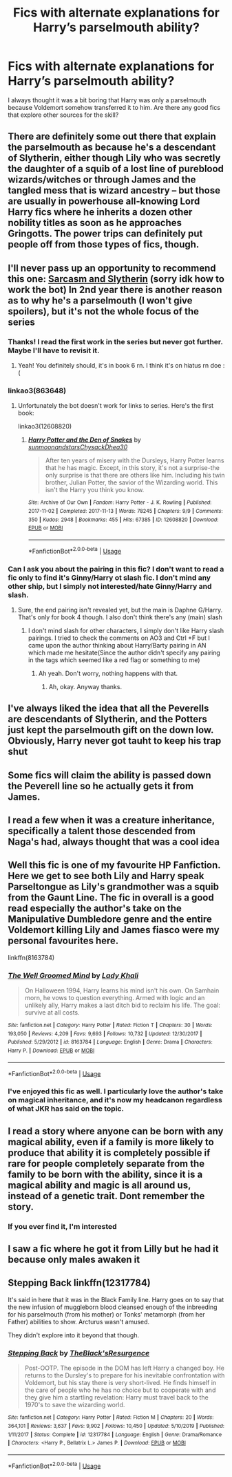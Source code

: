 #+TITLE: Fics with alternate explanations for Harry’s parselmouth ability?

* Fics with alternate explanations for Harry’s parselmouth ability?
:PROPERTIES:
:Author: i8laura
:Score: 26
:DateUnix: 1579718395.0
:DateShort: 2020-Jan-22
:FlairText: Request
:END:
I always thought it was a bit boring that Harry was only a parselmouth because Voldemort somehow transferred it to him. Are there any good fics that explore other sources for the skill?


** There are definitely some out there that explain the parselmouth as because he's a descendant of Slytherin, either though Lily who was secretly the daughter of a squib of a lost line of pureblood wizards/witches or through James and the tangled mess that is wizard ancestry -- but those are usually in powerhouse all-knowing Lord Harry fics where he inherits a dozen other nobility titles as soon as he approaches Gringotts. The power trips can definitely put people off from those types of fics, though.
:PROPERTIES:
:Author: Txoriak
:Score: 20
:DateUnix: 1579729692.0
:DateShort: 2020-Jan-23
:END:


** I'll never pass up an opportunity to recommend this one: [[https://www.archiveofourown.org/series/863648][Sarcasm and Slytherin]] (sorry idk how to work the bot) In 2nd year there is another reason as to why he's a parselmouth (I won't give spoilers), but it's not the whole focus of the series
:PROPERTIES:
:Author: nmckl
:Score: 15
:DateUnix: 1579726669.0
:DateShort: 2020-Jan-23
:END:

*** Thanks! I read the first work in the series but never got further. Maybe I'll have to revisit it.
:PROPERTIES:
:Author: i8laura
:Score: 3
:DateUnix: 1579730689.0
:DateShort: 2020-Jan-23
:END:

**** Yeah! You definitely should, it's in book 6 rn. I think it's on hiatus rn doe :(
:PROPERTIES:
:Author: nmckl
:Score: 2
:DateUnix: 1579802832.0
:DateShort: 2020-Jan-23
:END:


*** linkao3(863648)
:PROPERTIES:
:Author: Nyanmaru_San
:Score: 3
:DateUnix: 1579748078.0
:DateShort: 2020-Jan-23
:END:

**** Unfortunately the bot doesn't work for links to series. Here's the first book:

linkao3(12608820)
:PROPERTIES:
:Author: chiruochiba
:Score: 1
:DateUnix: 1579830192.0
:DateShort: 2020-Jan-24
:END:

***** [[https://archiveofourown.org/works/12608820][*/Harry Potter and the Den of Snakes/*]] by [[https://www.archiveofourown.org/users/sunmoonandstars/pseuds/sunmoonandstars/users/Chysack/pseuds/Chysack/users/Dhea30/pseuds/Dhea30][/sunmoonandstarsChysackDhea30/]]

#+begin_quote
  After ten years of misery with the Dursleys, Harry Potter learns that he has magic. Except, in this story, it's not a surprise-the only surprise is that there are others like him. Including his twin brother, Julian Potter, the savior of the Wizarding world. This isn't the Harry you think you know.
#+end_quote

^{/Site/:} ^{Archive} ^{of} ^{Our} ^{Own} ^{*|*} ^{/Fandom/:} ^{Harry} ^{Potter} ^{-} ^{J.} ^{K.} ^{Rowling} ^{*|*} ^{/Published/:} ^{2017-11-02} ^{*|*} ^{/Completed/:} ^{2017-11-13} ^{*|*} ^{/Words/:} ^{78245} ^{*|*} ^{/Chapters/:} ^{9/9} ^{*|*} ^{/Comments/:} ^{350} ^{*|*} ^{/Kudos/:} ^{2948} ^{*|*} ^{/Bookmarks/:} ^{455} ^{*|*} ^{/Hits/:} ^{67385} ^{*|*} ^{/ID/:} ^{12608820} ^{*|*} ^{/Download/:} ^{[[https://archiveofourown.org/downloads/12608820/Harry%20Potter%20and%20the%20Den.epub?updated_at=1570078471][EPUB]]} ^{or} ^{[[https://archiveofourown.org/downloads/12608820/Harry%20Potter%20and%20the%20Den.mobi?updated_at=1570078471][MOBI]]}

--------------

*FanfictionBot*^{2.0.0-beta} | [[https://github.com/tusing/reddit-ffn-bot/wiki/Usage][Usage]]
:PROPERTIES:
:Author: FanfictionBot
:Score: 1
:DateUnix: 1579830206.0
:DateShort: 2020-Jan-24
:END:


*** Can I ask you about the pairing in this fic? I don't want to read a fic only to find it's Ginny/Harry ot slash fic. I don't mind any other ship, but I simply not interested/hate Ginny/Harry and slash.
:PROPERTIES:
:Author: HarimaToshirou
:Score: 2
:DateUnix: 1579988124.0
:DateShort: 2020-Jan-26
:END:

**** Sure, the end pairing isn't revealed yet, but the main is Daphne G/Harry. That's only for book 4 though. I also don't think there's any (main) slash
:PROPERTIES:
:Author: nmckl
:Score: 1
:DateUnix: 1579990322.0
:DateShort: 2020-Jan-26
:END:

***** I don't mind slash for other characters, I simply don't like Harry slash pairings. I tried to check the comments on AO3 and Ctrl +F but I came upon the author thinking about Harry/Barty pairing in AN which made me hesitate(Since the author didn't specify any pairing in the tags which seemed like a red flag or something to me)
:PROPERTIES:
:Author: HarimaToshirou
:Score: 2
:DateUnix: 1579990757.0
:DateShort: 2020-Jan-26
:END:

****** Ah yeah. Don't worry, nothing happens with that.
:PROPERTIES:
:Author: nmckl
:Score: 2
:DateUnix: 1579990958.0
:DateShort: 2020-Jan-26
:END:

******* Ah, okay. Anyway thanks.
:PROPERTIES:
:Author: HarimaToshirou
:Score: 2
:DateUnix: 1579991695.0
:DateShort: 2020-Jan-26
:END:


** I've always liked the idea that all the Peverells are descendants of Slytherin, and the Potters just kept the parselmouth gift on the down low. Obviously, Harry never got tauht to keep his trap shut
:PROPERTIES:
:Author: Slightly_Too_Heavy
:Score: 8
:DateUnix: 1579741923.0
:DateShort: 2020-Jan-23
:END:


** Some fics will claim the ability is passed down the Peverell line so he actually gets it from James.
:PROPERTIES:
:Author: 4wallsandawindow
:Score: 8
:DateUnix: 1579740076.0
:DateShort: 2020-Jan-23
:END:


** I read a few when it was a creature inheritance, specifically a talent those descended from Naga's had, always thought that was a cool idea
:PROPERTIES:
:Author: LiriStorm
:Score: 4
:DateUnix: 1579752692.0
:DateShort: 2020-Jan-23
:END:


** Well this fic is one of my favourite HP Fanfiction. Here we get to see both Lily and Harry speak Parseltongue as Lily's grandmother was a squib from the Gaunt Line. The fic in overall is a good read especially the author's take on the Manipulative Dumbledore genre and the entire Voldemort killing Lily and James fiasco were my personal favourites here.

linkffn(8163784)
:PROPERTIES:
:Author: RHCHaricharan
:Score: 4
:DateUnix: 1579756631.0
:DateShort: 2020-Jan-23
:END:

*** [[https://www.fanfiction.net/s/8163784/1/][*/The Well Groomed Mind/*]] by [[https://www.fanfiction.net/u/1509740/Lady-Khali][/Lady Khali/]]

#+begin_quote
  On Halloween 1994, Harry learns his mind isn't his own. On Samhain morn, he vows to question everything. Armed with logic and an unlikely ally, Harry makes a last ditch bid to reclaim his life. The goal: survive at all costs.
#+end_quote

^{/Site/:} ^{fanfiction.net} ^{*|*} ^{/Category/:} ^{Harry} ^{Potter} ^{*|*} ^{/Rated/:} ^{Fiction} ^{T} ^{*|*} ^{/Chapters/:} ^{30} ^{*|*} ^{/Words/:} ^{193,050} ^{*|*} ^{/Reviews/:} ^{4,209} ^{*|*} ^{/Favs/:} ^{9,693} ^{*|*} ^{/Follows/:} ^{10,732} ^{*|*} ^{/Updated/:} ^{12/30/2017} ^{*|*} ^{/Published/:} ^{5/29/2012} ^{*|*} ^{/id/:} ^{8163784} ^{*|*} ^{/Language/:} ^{English} ^{*|*} ^{/Genre/:} ^{Drama} ^{*|*} ^{/Characters/:} ^{Harry} ^{P.} ^{*|*} ^{/Download/:} ^{[[http://www.ff2ebook.com/old/ffn-bot/index.php?id=8163784&source=ff&filetype=epub][EPUB]]} ^{or} ^{[[http://www.ff2ebook.com/old/ffn-bot/index.php?id=8163784&source=ff&filetype=mobi][MOBI]]}

--------------

*FanfictionBot*^{2.0.0-beta} | [[https://github.com/tusing/reddit-ffn-bot/wiki/Usage][Usage]]
:PROPERTIES:
:Author: FanfictionBot
:Score: 1
:DateUnix: 1579756645.0
:DateShort: 2020-Jan-23
:END:


*** I've enjoyed this fic as well. I particularly love the author's take on magical inheritance, and it's now my headcanon regardless of what JKR has said on the topic.
:PROPERTIES:
:Author: chiruochiba
:Score: 1
:DateUnix: 1579830371.0
:DateShort: 2020-Jan-24
:END:


** I read a story where anyone can be born with any magical ability, even if a family is more likely to produce that ability it is completely possible if rare for people completely separate from the family to be born with the ability, since it is a magical ability and magic is all around us, instead of a genetic trait. Dont remember the story.
:PROPERTIES:
:Author: PiotrSzyman
:Score: 4
:DateUnix: 1579736108.0
:DateShort: 2020-Jan-23
:END:

*** If you ever find it, I'm interested
:PROPERTIES:
:Author: miraculousmarauder
:Score: 2
:DateUnix: 1579743068.0
:DateShort: 2020-Jan-23
:END:


** I saw a fic where he got it from Lilly but he had it because only males awaken it
:PROPERTIES:
:Author: BrilliantTarget
:Score: 2
:DateUnix: 1579732871.0
:DateShort: 2020-Jan-23
:END:


** *Stepping Back* linkffn(12317784)

It's said in here that it was in the Black Family line. Harry goes on to say that the new infusion of muggleborn blood cleansed enough of the inbreeding for his parselmouth (from his mother) or Tonks' metamorph (from her Father) abilities to show. Arcturus wasn't amused.

They didn't explore into it beyond that though.
:PROPERTIES:
:Author: Nyanmaru_San
:Score: 2
:DateUnix: 1579747508.0
:DateShort: 2020-Jan-23
:END:

*** [[https://www.fanfiction.net/s/12317784/1/][*/Stepping Back/*]] by [[https://www.fanfiction.net/u/8024050/TheBlack-sResurgence][/TheBlack'sResurgence/]]

#+begin_quote
  Post-OOTP. The episode in the DOM has left Harry a changed boy. He returns to the Dursley's to prepare for his inevitable confrontation with Voldemort, but his stay there is very short-lived. He finds himself in the care of people who he has no choice but to cooperate with and they give him a startling revelation: Harry must travel back to the 1970's to save the wizarding world.
#+end_quote

^{/Site/:} ^{fanfiction.net} ^{*|*} ^{/Category/:} ^{Harry} ^{Potter} ^{*|*} ^{/Rated/:} ^{Fiction} ^{M} ^{*|*} ^{/Chapters/:} ^{20} ^{*|*} ^{/Words/:} ^{364,101} ^{*|*} ^{/Reviews/:} ^{3,637} ^{*|*} ^{/Favs/:} ^{9,902} ^{*|*} ^{/Follows/:} ^{10,450} ^{*|*} ^{/Updated/:} ^{5/10/2019} ^{*|*} ^{/Published/:} ^{1/11/2017} ^{*|*} ^{/Status/:} ^{Complete} ^{*|*} ^{/id/:} ^{12317784} ^{*|*} ^{/Language/:} ^{English} ^{*|*} ^{/Genre/:} ^{Drama/Romance} ^{*|*} ^{/Characters/:} ^{<Harry} ^{P.,} ^{Bellatrix} ^{L.>} ^{James} ^{P.} ^{*|*} ^{/Download/:} ^{[[http://www.ff2ebook.com/old/ffn-bot/index.php?id=12317784&source=ff&filetype=epub][EPUB]]} ^{or} ^{[[http://www.ff2ebook.com/old/ffn-bot/index.php?id=12317784&source=ff&filetype=mobi][MOBI]]}

--------------

*FanfictionBot*^{2.0.0-beta} | [[https://github.com/tusing/reddit-ffn-bot/wiki/Usage][Usage]]
:PROPERTIES:
:Author: FanfictionBot
:Score: 2
:DateUnix: 1579747516.0
:DateShort: 2020-Jan-23
:END:
